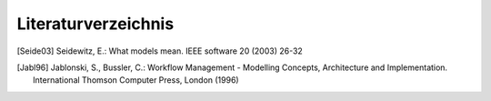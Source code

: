 ********************
Literaturverzeichnis
********************

.. [Seide03] Seidewitz, E.: What models mean. IEEE software 20 (2003) 26-32
.. [Jabl96] Jablonski, S., Bussler, C.: Workflow Management - Modelling Concepts, Architecture and Implementation. International Thomson Computer Press, London (1996)


